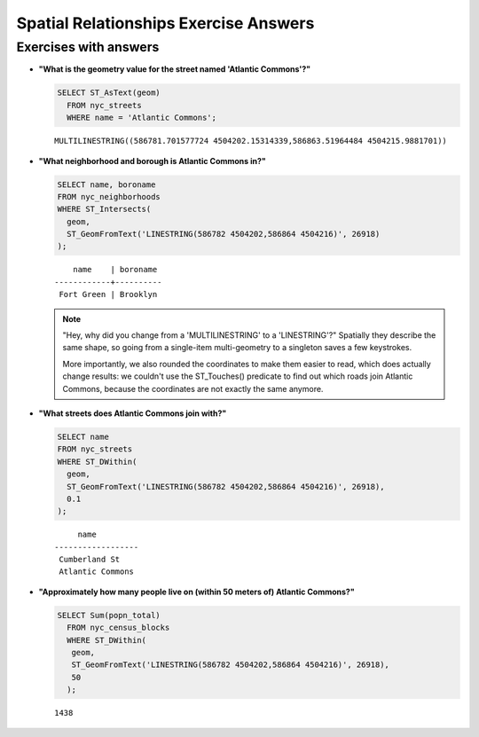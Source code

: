 .. _spatial_relationships_exercise_answers:

Spatial Relationships Exercise Answers
======================================

Exercises with answers
----------------------

* **"What is the geometry value for the street named 'Atlantic Commons'?"**

  .. code-block:: sql

    SELECT ST_AsText(geom)
      FROM nyc_streets
      WHERE name = 'Atlantic Commons';

  ::

    MULTILINESTRING((586781.701577724 4504202.15314339,586863.51964484 4504215.9881701))

* **"What neighborhood and borough is Atlantic Commons in?"**

  .. code-block:: sql

    SELECT name, boroname
    FROM nyc_neighborhoods
    WHERE ST_Intersects(
      geom,
      ST_GeomFromText('LINESTRING(586782 4504202,586864 4504216)', 26918)
    );

  ::

        name    | boroname
    ------------+----------
     Fort Green | Brooklyn

  .. note::

    "Hey, why did you change from a 'MULTILINESTRING' to a 'LINESTRING'?" Spatially they describe the same shape, so going from a single-item multi-geometry to a singleton saves a few keystrokes.

    More importantly, we also rounded the coordinates to make them easier to read, which does actually change results: we couldn't use the ST_Touches() predicate to find out which roads join Atlantic Commons, because the coordinates are not exactly the same anymore.


* **"What streets does Atlantic Commons join with?"**

  .. code-block:: sql

    SELECT name
    FROM nyc_streets
    WHERE ST_DWithin(
      geom,
      ST_GeomFromText('LINESTRING(586782 4504202,586864 4504216)', 26918),
      0.1
    );

  ::

           name
      ------------------
       Cumberland St
       Atlantic Commons

  .. image:: ./spatial_relationships/atlantic_commons.jpg


* **"Approximately how many people live on (within 50 meters of) Atlantic Commons?"**

  .. code-block:: sql

    SELECT Sum(popn_total)
      FROM nyc_census_blocks
      WHERE ST_DWithin(
       geom,
       ST_GeomFromText('LINESTRING(586782 4504202,586864 4504216)', 26918),
       50
      );

  ::

    1438
